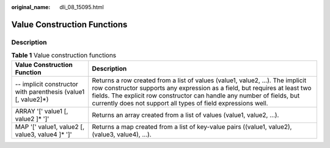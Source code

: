 :original_name: dli_08_15095.html

.. _dli_08_15095:

Value Construction Functions
============================

Description
-----------

.. table:: **Table 1** Value construction functions

   +---------------------------------------------------------------+---------------------------------------------------------------------------------------------------------------------------------------------------------------------------------------------------------------------------------------------------------------------------------------------------------+
   | Value Construction Function                                   | Description                                                                                                                                                                                                                                                                                             |
   +===============================================================+=========================================================================================================================================================================================================================================================================================================+
   | -- implicit constructor with parenthesis (value1 [, value2]*) | Returns a row created from a list of values (value1, value2, ...). The implicit row constructor supports any expression as a field, but requires at least two fields. The explicit row constructor can handle any number of fields, but currently does not support all types of field expressions well. |
   +---------------------------------------------------------------+---------------------------------------------------------------------------------------------------------------------------------------------------------------------------------------------------------------------------------------------------------------------------------------------------------+
   | ARRAY '[' value1 [, value2 ]\* ']'                            | Returns an array created from a list of values (value1, value2, ...).                                                                                                                                                                                                                                   |
   +---------------------------------------------------------------+---------------------------------------------------------------------------------------------------------------------------------------------------------------------------------------------------------------------------------------------------------------------------------------------------------+
   | MAP '[' value1, value2 [, value3, value4 ]\* ']'              | Returns a map created from a list of key-value pairs ((value1, value2), (value3, value4), ...).                                                                                                                                                                                                         |
   +---------------------------------------------------------------+---------------------------------------------------------------------------------------------------------------------------------------------------------------------------------------------------------------------------------------------------------------------------------------------------------+
